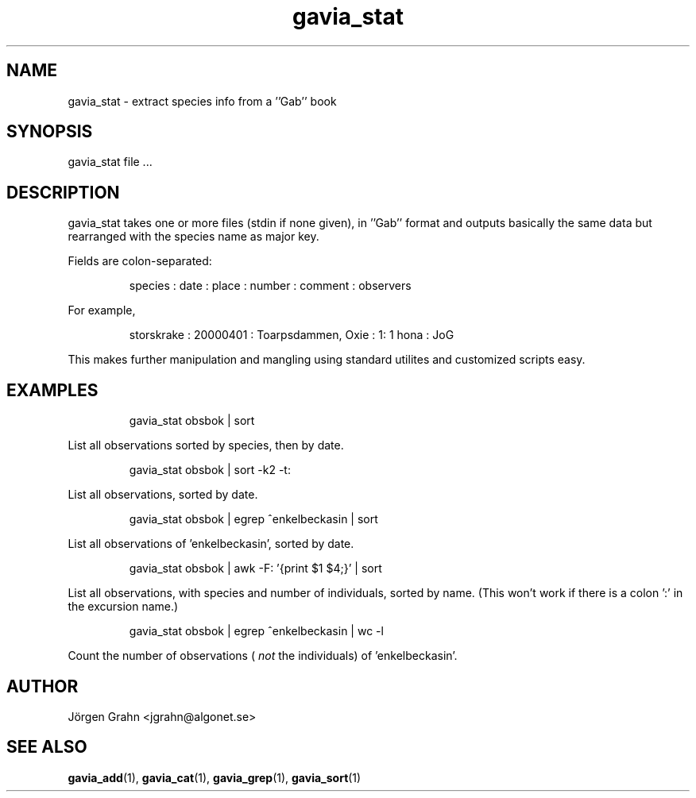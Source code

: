 .\" $Id: gavia_stat.1,v 1.6 2002-10-13 17:03:20 grahn Exp $
.\" 
.\"
.TH gavia_stat 1 "DECEMBER 2000" Gavia "User Manuals"
.SH "NAME"
gavia_stat \- extract species info from a ''Gab'' book
.SH "SYNOPSIS"
gavia_stat file ...
.SH "DESCRIPTION"
gavia_stat takes one or more files (stdin if none given),
in ''Gab'' format and outputs basically the same data but
rearranged with the species name as major key.
.PP
Fields are colon-separated:
.IP
.ft CW
species : date : place : number : comment : observers
.PP
For example,
.IP
.ft CW
storskrake : 20000401 : Toarpsdammen, Oxie :  1: 1 hona : JoG
.PP
This makes further manipulation and mangling using standard
utilites and customized scripts easy. 
.SH "EXAMPLES"
.IP
.ft CW
gavia_stat obsbok | sort
.PP
List all observations sorted by species, then by date.
.IP
.ft CW
gavia_stat obsbok | sort -k2 -t:
.PP
List all observations, sorted by date.
.IP
.ft CW
gavia_stat obsbok | egrep ^enkelbeckasin | sort
.PP
List all observations of 'enkelbeckasin', sorted by date.
.IP
.ft CW
gavia_stat obsbok | awk -F: '{print $1 $4;}' | sort
.PP
List all observations, with species and number of individuals,
sorted by name. (This won't work if there is a colon ':' in the
excursion name.)
.IP
.ft CW
gavia_stat obsbok | egrep ^enkelbeckasin | wc -l
.PP
Count the number of observations (
.I not
the individuals)
of 'enkelbeckasin'.
.SH "AUTHOR"
J\(:orgen Grahn <jgrahn@algonet.se>
.SH "SEE ALSO"
.BR gavia_add (1),
.BR gavia_cat (1),
.BR gavia_grep (1),
.BR gavia_sort (1)

